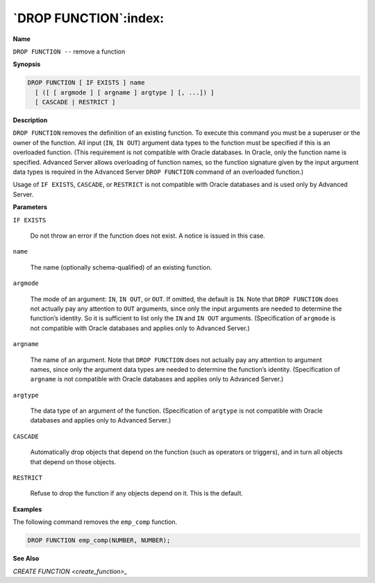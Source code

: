 .. _drop_function:

**********************
`DROP FUNCTION`:index:
**********************

**Name**

``DROP FUNCTION --`` remove a function

**Synopsis**

.. code-block:: text

    DROP FUNCTION [ IF EXISTS ] name
      [ ([ [ argmode ] [ argname ] argtype ] [, ...]) ]
      [ CASCADE | RESTRICT ]

**Description**

``DROP FUNCTION`` removes the definition of an existing function. To execute
this command you must be a superuser or the owner of the function. All
input (``IN``, ``IN OUT``) argument data types to the function must be specified
if this is an overloaded function. (This requirement is not compatible
with Oracle databases. In Oracle, only the function name is specified.
Advanced Server allows overloading of function names, so the function
signature given by the input argument data types is required in the
Advanced Server ``DROP FUNCTION`` command of an overloaded function.)

Usage of ``IF EXISTS``, ``CASCADE``, or ``RESTRICT`` is not compatible with Oracle
databases and is used only by Advanced Server.

**Parameters**

``IF EXISTS``

    Do not throw an error if the function does not exist. A notice is issued
    in this case.

``name``

    The name (optionally schema-qualified) of an existing function.

``argmode``

    The mode of an argument: ``IN``, ``IN OUT``, or ``OUT``. If omitted, the default is
    ``IN``. Note that ``DROP FUNCTION`` does not actually pay any attention to ``OUT``
    arguments, since only the input arguments are needed to determine the
    function’s identity. So it is sufficient to list only the ``IN`` and ``IN OUT``
    arguments. (Specification of ``argmode`` is not compatible with Oracle
    databases and applies only to Advanced Server.)

``argname``

    The name of an argument. Note that ``DROP FUNCTION`` does not actually pay
    any attention to argument names, since only the argument data types are
    needed to determine the function’s identity. (Specification of ``argname``
    is not compatible with Oracle databases and applies only to Advanced
    Server.)

``argtype``

    The data type of an argument of the function. (Specification of
    ``argtype`` is not compatible with Oracle databases and applies only to
    Advanced Server.)

``CASCADE``

    Automatically drop objects that depend on the function (such as
    operators or triggers), and in turn all objects that depend on those
    objects.

``RESTRICT``

    Refuse to drop the function if any objects depend on it. This is the
    default.

**Examples**

The following command removes the ``emp_comp`` function.

.. code-block:: text

    DROP FUNCTION emp_comp(NUMBER, NUMBER);

**See Also**


`CREATE FUNCTION <create_function>_`

